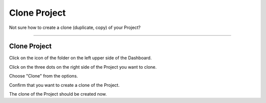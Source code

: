 *************
Clone Project
*************

Not sure how to create a clone (duplicate, copy) of your Project?

----

Clone Project
=============

Click on the icon of the folder on the left upper side of the Dashboard.

.. TODO:

    Add screenshot Click on the name of your Project

Click on the three dots on the right side of the Project you want to clone.

.. TODO:

    Add screenshot Click on the three dots of your Project

Choose "Clone" from the options.

.. TODO:

    Add screenshot Click on Clone

Confirm that you want to create a clone of the Project.

.. TODO:

    Add screenshot Confirm Cloning of the Project

The clone of the Project should be created now.
